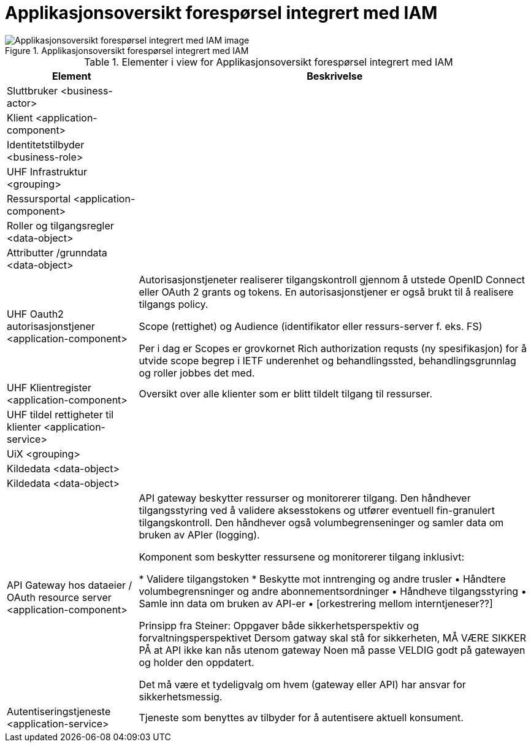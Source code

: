 = Applikasjonsoversikt forespørsel integrert med IAM
:wysiwig_editing: 1
ifeval::[{wysiwig_editing} == 1]
:imagepath: ../images/
endif::[]
ifeval::[{wysiwig_editing} == 0]
:imagepath: main@unit-ra:unit-ra-datadeling-målarkitekturen:
endif::[]
:toc: left
:toclevels: 4
:sectnums:
:sectnumlevels: 9



.Applikasjonsoversikt forespørsel integrert med IAM
image::{imagepath}Applikasjonsoversikt forespørsel integrert med IAM.png[alt=Applikasjonsoversikt forespørsel integrert med IAM image]



[cols ="1,3", options="header"]
.Elementer i view for Applikasjonsoversikt forespørsel integrert med IAM
|===

| Element
| Beskrivelse

| Sluttbruker <business-actor>
| 

| Klient <application-component>
| 

| Identitetstilbyder <business-role>
| 

| UHF Infrastruktur <grouping>
| 

| Ressursportal <application-component>
| 

| Roller og tilgangsregler <data-object>
| 

| Attributter /grunndata <data-object>
| 

| UHF Oauth2 autorisasjonstjener <application-component>
| Autorisasjonstjeneter realiserer tilgangskontroll gjennom å utstede OpenID Connect eller OAuth 2 grants og tokens. En autorisasjonstjener er også brukt til å realisere tilgangs policy. 

Scope (rettighet) og Audience (identifikator eller ressurs-server f. eks. FS)

Per i dag er Scopes er grovkornet
Rich authorization requsts (ny spesifikasjon) for å utvide scope begrep i IETF
underenhet og behandlingssted, behandlingsgrunnlag og roller jobbes det med.

| UHF Klientregister <application-component>
| Oversikt over alle klienter som er blitt tildelt tilgang til ressurser.


| UHF tildel rettigheter til klienter <application-service>
| 

| UiX <grouping>
| 

| Kildedata <data-object>
| 

| Kildedata <data-object>
| 

| API Gateway hos dataeier / OAuth resource server <application-component>
| API gateway beskytter ressurser og monitorerer tilgang. Den håndhever tilgangsstyring ved å validere aksesstokens og utfører eventuell fin-granulert tilgangskontroll. Den håndhever også volumbegrenseninger og samler data om bruken av APIer (logging). 


Komponent som beskytter ressursene og monitorerer tilgang inklusivt:

*  Validere tilgangstoken
*  Beskytte mot inntrenging og andre trusler
• Håndtere volumbegrensninger og andre abonnementsordninger
• Håndheve tilgangsstyring
• Samle inn data om bruken av API-er
• [orkestrering mellom interntjeneser??]

Prinsipp fra Steiner:
Oppgaver både sikkerhetsperspektiv og forvaltningsperspektivet
Dersom gatway skal stå for sikkerheten, MÅ VÆRE SIKKER PÅ at API ikke kan nås utenom gateway
Noen må passe VELDIG godt på gatewayen og holder den oppdatert.

Det må være et tydeligvalg om hvem (gateway eller API) har ansvar for sikkerhetsmessig.


| Autentiseringstjeneste <application-service>
| Tjeneste som benyttes av tilbyder for å autentisere aktuell konsument.

|===

